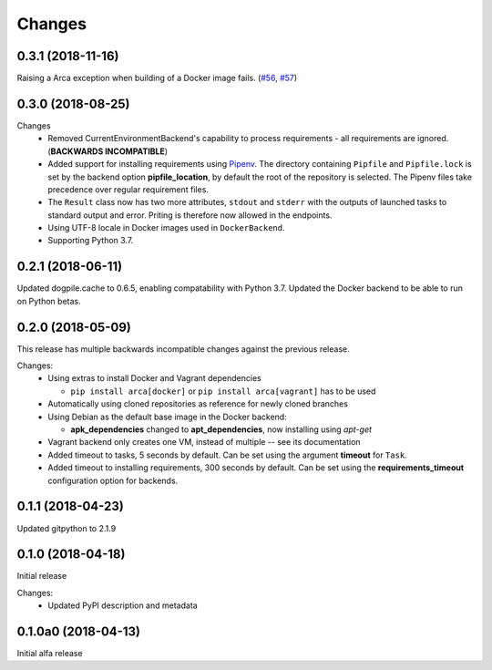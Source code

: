 Changes
=======

0.3.1 (2018-11-16)
******************

Raising a Arca exception when building of a Docker image fails. (`#56 <https://github.com/mikicz/arca/issues/56>`_, `#57 <https://github.com/mikicz/arca/pull/57>`_)

0.3.0 (2018-08-25)
******************

Changes
  * Removed CurrentEnvironmentBackend's capability to process requirements - all requirements are ignored. (**BACKWARDS INCOMPATIBLE**)
  * Added support for installing requirements using `Pipenv <https://docs.pipenv.org/>`_.
    The directory containing ``Pipfile`` and ``Pipfile.lock`` is set by the backend option **pipfile_location**, by default the root of the repository is selected.
    The Pipenv files take precedence over regular requirement files.
  * The ``Result`` class now has two more attributes, ``stdout`` and ``stderr`` with the outputs of launched tasks to standard output and error.
    Priting is therefore now allowed in the endpoints.
  * Using UTF-8 locale in Docker images used in ``DockerBackend``.
  * Supporting Python 3.7.

0.2.1 (2018-06-11)
******************

Updated dogpile.cache to 0.6.5, enabling compatability with Python 3.7.
Updated the Docker backend to be able to run on Python betas.

0.2.0 (2018-05-09)
******************

This release has multiple backwards incompatible changes against the previous release.

Changes:
  * Using extras to install Docker and Vagrant dependencies

    * ``pip install arca[docker]`` or ``pip install arca[vagrant]`` has to be used

  * Automatically using cloned repositories as reference for newly cloned branches
  * Using Debian as the default base image in the Docker backend:

    * **apk_dependencies** changed to **apt_dependencies**, now installing using `apt-get`

  * Vagrant backend only creates one VM, instead of multiple -- see its documentation
  * Added timeout to tasks, 5 seconds by default. Can be set using the argument **timeout** for ``Task``.
  * Added timeout to installing requirements, 300 seconds by default. Can be set using the **requirements_timeout** configuration option for backends.

0.1.1 (2018-04-23)
******************

Updated gitpython to 2.1.9

0.1.0 (2018-04-18)
******************

Initial release

Changes:
 * Updated PyPI description and metadata

0.1.0a0 (2018-04-13)
********************

Initial alfa release
